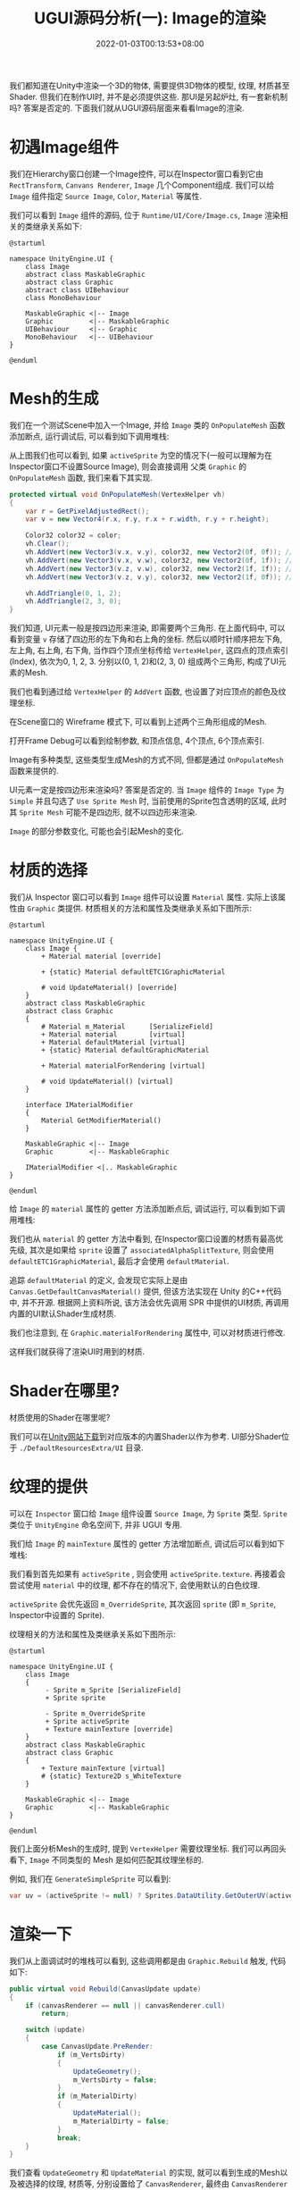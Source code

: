 #+TITLE: UGUI源码分析(一): Image的渲染
#+HUGO_TAGS: Unity UGUI
#+HUGO_CATEGORIES: UGUI源码分析
#+DATE: 2022-01-03T00:13:53+08:00
#+HUGO_AUTO_SET_LASTMOD: t
#+HUGO_DRAFT: false
#+HUGO_BASE_DIR: ../
#+HUGO_SECTION: post
#+OPTIONS: author:nil

我们都知道在Unity中渲染一个3D的物体, 需要提供3D物体的模型, 纹理, 材质甚至Shader. 但我们在制作UI时, 并不是必须提供这些.
那UI是另起炉灶, 有一套新机制吗? 答案是否定的. 下面我们就从UGUI源码层面来看看Image的渲染.

#+HUGO: MORE

* 初遇Image组件
我们在Hierarchy窗口创建一个Image控件, 可以在Inspector窗口看到它由 =RectTransform=, =Canvans Renderer=, =Image= 几个Component组成.
我们可以给 =Image= 组件指定 =Source Image=, =Color=, =Material= 等属性.

我们可以看到 =Image= 组件的源码, 位于 =Runtime/UI/Core/Image.cs=, =Image= 渲染相关的类继承关系如下:

#+BEGIN_SRC plantuml :file 2021-12-UGUI-Source-Reading/2021-12-UGUI-Source-Reading-001.Image-Hierarchy.png :exports both :cache yes 
  @startuml
  
  namespace UnityEngine.UI {
      class Image
      abstract class MaskableGraphic
      abstract class Graphic
      abstract class UIBehaviour
      class MonoBehaviour
  
      MaskableGraphic <|-- Image
      Graphic         <|-- MaskableGraphic
      UIBehaviour     <|-- Graphic
      MonoBehaviour   <|-- UIBehaviour
  }
  
  @enduml
#+END_SRC

#+RESULTS[578c221523cec90c03c31fbc95af11d711e1dd09]:
[[file:2021-12-UGUI-Source-Reading/2021-12-UGUI-Source-Reading-001.Image-Hierarchy.png]]

* Mesh的生成
 我们在一个测试Scene中加入一个Image, 并给 =Image= 类的 =OnPopulateMesh= 函数添加断点, 运行调试后, 可以看到如下调用堆栈:
[[file:2021-12-UGUI-Source-Reading/2021-12-UGUI-Source-Reading-002.Debug-OnPopulateMesh.png]]

从上图我们也可以看到, 如果 =activeSprite= 为空的情况下(一般可以理解为在Inspector窗口不设置Source Image), 则会直接调用
父类 =Graphic= 的 =OnPopulateMesh= 函数, 我们来看下其实现.

#+begin_src csharp
  protected virtual void OnPopulateMesh(VertexHelper vh)
  {
      var r = GetPixelAdjustedRect();
      var v = new Vector4(r.x, r.y, r.x + r.width, r.y + r.height);
  
      Color32 color32 = color;
      vh.Clear();
      vh.AddVert(new Vector3(v.x, v.y), color32, new Vector2(0f, 0f)); //左下
      vh.AddVert(new Vector3(v.x, v.w), color32, new Vector2(0f, 1f)); //左上
      vh.AddVert(new Vector3(v.z, v.w), color32, new Vector2(1f, 1f)); //右上
      vh.AddVert(new Vector3(v.z, v.y), color32, new Vector2(1f, 0f)); //右下
  
      vh.AddTriangle(0, 1, 2);
      vh.AddTriangle(2, 3, 0);
  }
  
#+end_src

我们知道, UI元素一般是按四边形来渲染, 即需要两个三角形. 在上面代码中, 可以看到变量 =v= 存储了四边形的左下角和右上角的坐标.
然后以顺时针顺序把左下角, 左上角, 右上角, 右下角, 当作四个顶点坐标传给 =VertexHelper=, 这四点的顶点索引(Index), 依次为0, 1, 2, 3.
分别以(0, 1, 2)和(2, 3, 0) 组成两个三角形, 构成了UI元素的Mesh.

我们也看到通过给 =VertexHelper= 的 =AddVert= 函数, 也设置了对应顶点的颜色及纹理坐标.

在Scene窗口的 Wireframe 模式下, 可以看到上述两个三角形组成的Mesh.
[[file:2021-12-UGUI-Source-Reading/2021-12-UGUI-Source-Reading-003.Scene-Wireframe.png]]
 
打开Frame Debug可以看到绘制参数, 和顶点信息, 4个顶点, 6个顶点索引.

[[file:2021-12-UGUI-Source-Reading/2021-12-UGUI-Source-Reading-004.Frame-Debug.png]]

[[file:2021-12-UGUI-Source-Reading/2021-12-UGUI-Source-Reading-005.Frame-Debug-Preview-Vertices.png]]

Image有多种类型, 这些类型生成Mesh的方式不同, 但都是通过 =OnPopulateMesh= 函数来提供的.

UI元素一定是按四边形来渲染吗? 答案是否定的. 当 =Image= 组件的 =Image Type= 为 =Simple= 并且勾选了 =Use Sprite Mesh= 时,
当前使用的Sprite包含透明的区域, 此时其 =Sprite Mesh= 可能不是四边形, 就不以四边形来渲染. 

[[file:2021-12-UGUI-Source-Reading/2021-12-UGUI-Source-Reading-006.Sprite-Mesh.png]]

=Image= 的部分参数变化, 可能也会引起Mesh的变化.
[[file:2021-12-UGUI-Source-Reading/2021-12-UGUI-Source-Reading-007.Image-Mesh-Changed.png]]

* 材质的选择
我们从 Inspector 窗口可以看到 =Image= 组件可以设置 =Material= 属性. 实际上该属性由 =Graphic= 类提供.
材质相关的方法和属性及类继承关系如下图所示:

#+BEGIN_SRC plantuml :file 2021-12-UGUI-Source-Reading/2021-12-UGUI-Source-Reading-008.Image-Hierarchy-Material.png :exports both :cache yes 
  @startuml
  
  namespace UnityEngine.UI {
      class Image {
          + Material material [override]
  
          + {static} Material defaultETC1GraphicMaterial
  
          # void UpdateMaterial() [override]
      }
      abstract class MaskableGraphic
      abstract class Graphic
      {
          # Material m_Material      [SerializeField]
          + Material material        [virtual]
          + Material defaultMaterial [virtual]
          + {static} Material defaultGraphicMaterial
  
          + Material materialForRendering [virtual]
  
          # void UpdateMaterial() [virtual]
      }
  
      interface IMaterialModifier
      {
          Material GetModifierMaterial()
      }
  
      MaskableGraphic <|-- Image
      Graphic         <|-- MaskableGraphic
  
      IMaterialModifier <|.. MaskableGraphic
  }
  
  @enduml
#+END_SRC

#+RESULTS[974b80f8579931166735ec7be5dcded3572c24fb]:
[[file:2021-12-UGUI-Source-Reading/2021-12-UGUI-Source-Reading-008.Image-Hierarchy-Material.png]]

给 =Image= 的 =material= 属性的 getter 方法添加断点后, 调试运行, 可以看到如下调用堆栈:

[[file:2021-12-UGUI-Source-Reading/2021-12-UGUI-Source-Reading-009.Debug-Material-getter.png]]

我们也从 =material= 的 getter 方法中看到, 在Inspector窗口设置的材质有最高优先级, 其次是如果给 =sprite= 设置了 =associatedAlphaSplitTexture=,
则会使用 =defaultETC1GraphicMaterial=, 最后才会使用 =defaultMaterial=.

追踪 =defaultMaterial= 的定义, 会发现它实际上是由 =Canvas.GetDefaultCanvasMaterial()= 提供,
但该方法实现在 Unity 的C++代码中, 并不开源. 根据网上资料所说, 该方法会优先调用 SPR 中提供的UI材质, 再调用内置的UI默认Shader生成材质.

我们也注意到, 在 =Graphic.materialForRendering= 属性中, 可以对材质进行修改.

这样我们就获得了渲染UI时用到的材质.

* Shader在哪里?
材质使用的Shader在哪里呢?

我们可以在[[https://unity3d.com/cn/get-unity/download/archive][Unity网站下载]]到对应版本的内置Shader以作为参考. UI部分Shader位于 =./DefaultResourcesExtra/UI= 目录.

* 纹理的提供
可以在 =Inspector= 窗口给 =Image= 组件设置 =Source Image=, 为 =Sprite= 类型. =Sprite= 类位于 =UnityEngine= 命名空间下, 并非 UGUI 专用.
  
我们给 =Image= 的 =mainTexture= 属性的 getter 方法增加断点, 调试后可以看到如下堆栈:

[[file:2021-12-UGUI-Source-Reading/2021-12-UGUI-Source-Reading-010.Debug-mainTexture-getter.png]]

我们看到首先如果有 =activeSprite= , 则会使用 =activeSprite.texture=. 再接着会尝试使用 =material= 中的纹理, 都不存在的情况下, 会使用默认的白色纹理.

=activeSprite= 会优先返回 =m_OverrideSprite=, 其次返回 =sprite= (即 =m_Sprite=, Inspector中设置的 Sprite).

纹理相关的方法和属性及类继承关系如下图所示:

#+BEGIN_SRC plantuml :file 2021-12-UGUI-Source-Reading/2021-12-UGUI-Source-Reading-011.Image-Texture-Hierarchy.png :exports both :cache yes 
  @startuml
  
  namespace UnityEngine.UI {
      class Image
      {
           - Sprite m_Sprite [SerializeField]
           + Sprite sprite
  
           - Sprite m_OverrideSprite
           + Sprite activeSprite 
           + Texture mainTexture [override]
      }
      abstract class MaskableGraphic
      abstract class Graphic
      {
          + Texture mainTexture [virtual]
          # {static} Texture2D s_WhiteTexture
      }
  
      MaskableGraphic <|-- Image
      Graphic         <|-- MaskableGraphic
  }
  
  @enduml
#+END_SRC

#+RESULTS[3375eea3333d650a2e3553f7c9649ef627ce26e2]:
[[file:2021-12-UGUI-Source-Reading/2021-12-UGUI-Source-Reading-011.Image-Texture-Hierarchy.png]]

我们上面分析Mesh的生成时, 提到 =VertexHelper= 需要纹理坐标. 我们可以再回头看下, =Image= 不同类型的 Mesh
是如何匹配其纹理坐标的.

例如, 我们在 =GenerateSimpleSprite= 可以看到:
#+begin_src csharp
  var uv = (activeSprite != null) ? Sprites.DataUtility.GetOuterUV(activeSprite) : Vector4.zero;
#+end_src

* 渲染一下
我们从上面调试时的堆栈可以看到, 这些调用都是由 =Graphic.Rebuild= 触发, 代码如下:
#+begin_src csharp
  public virtual void Rebuild(CanvasUpdate update)
  {
      if (canvasRenderer == null || canvasRenderer.cull)
          return;
  
      switch (update)
      {
          case CanvasUpdate.PreRender:
              if (m_VertsDirty)
              {
                  UpdateGeometry();
                  m_VertsDirty = false;
              }
              if (m_MaterialDirty)
              {
                  UpdateMaterial();
                  m_MaterialDirty = false;
              }
              break;
      }
  }
#+end_src

我们查看 =UpdateGeometry= 和 =UpdateMaterial= 的实现, 就可以看到生成的Mesh以及被选择的纹理, 材质等, 分别设置给了
=CanvasRenderer=, 最终由 =CanvasRenderer= 来负责 =Image= (也包括所有 =Graphic= 的子类) 的渲染.
